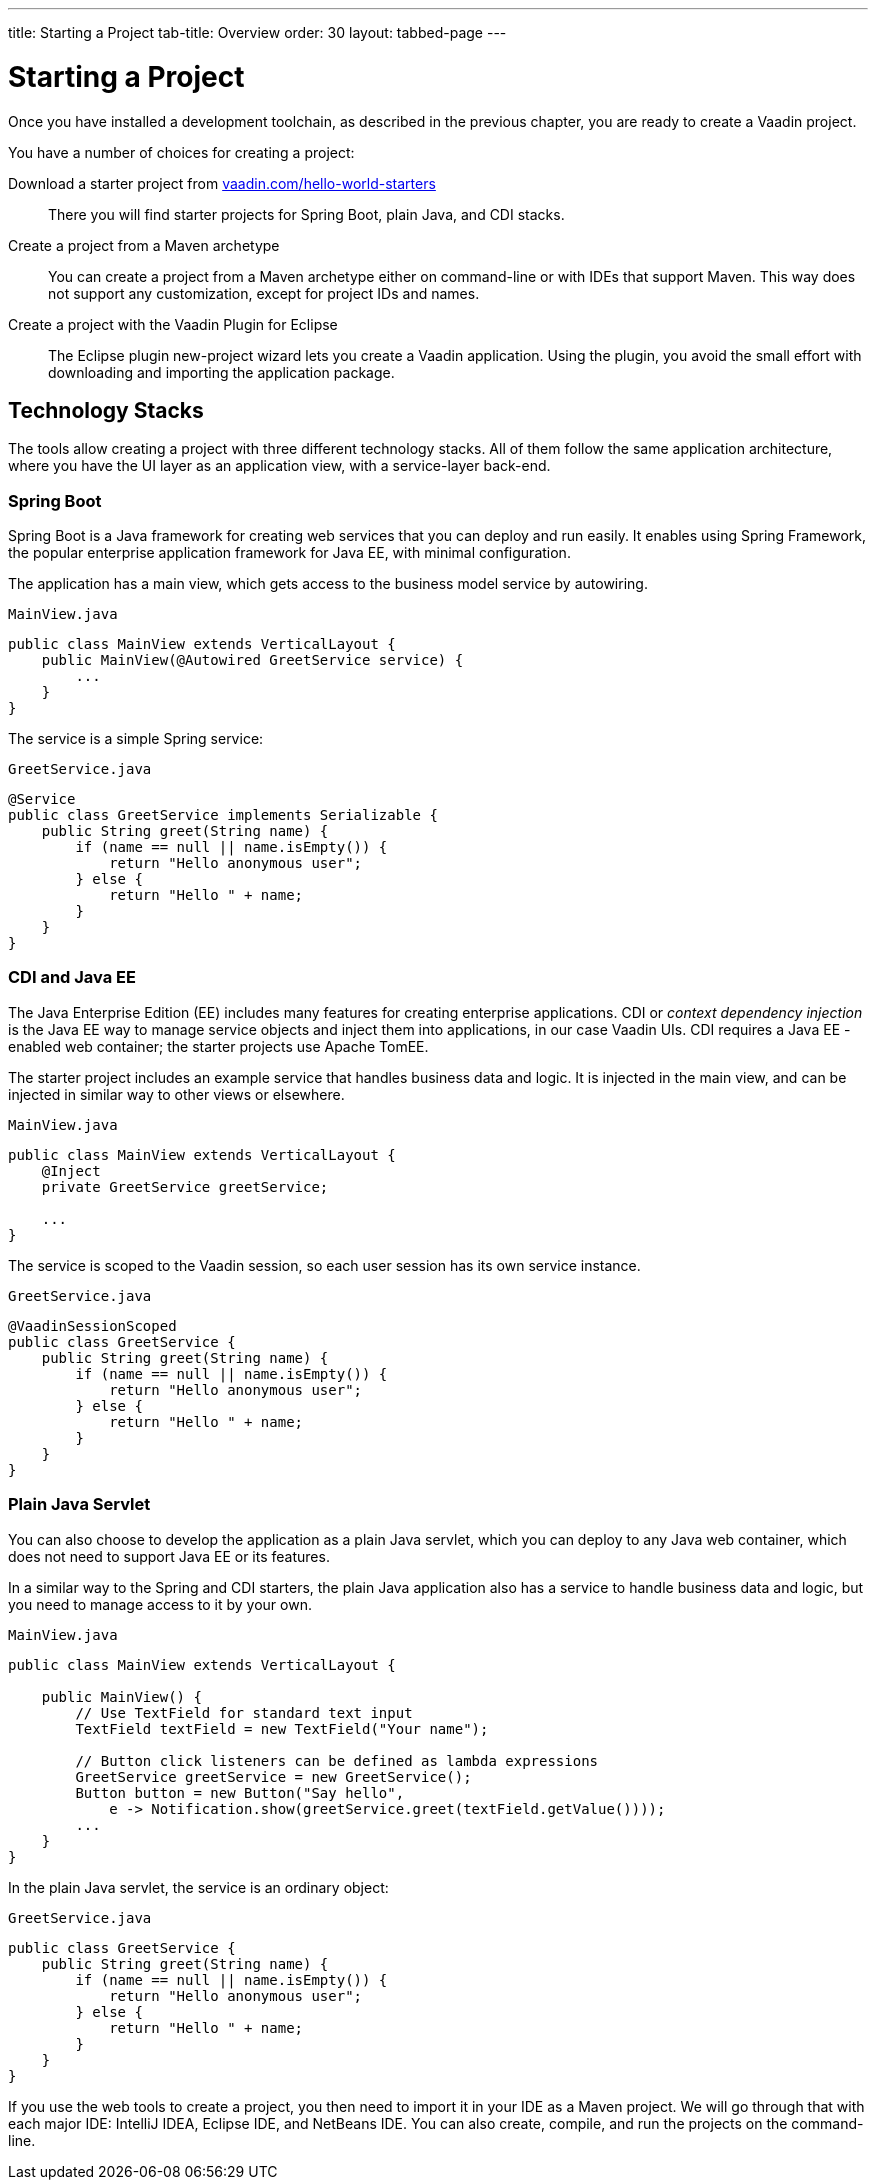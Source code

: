 ---
title: Starting a Project
tab-title: Overview
order: 30
layout: tabbed-page
---

[[getting-started.overview]]
= Starting a Project

Once you have installed a development toolchain, as described in the previous chapter, you are ready to create a Vaadin project.

You have a number of choices for creating a project:

Download a starter project from https://vaadin.com/hello-world-starters[vaadin.com/hello-world-starters]::
There you will find starter projects for Spring Boot, plain Java, and CDI stacks.

Create a project from a Maven archetype::
You can create a project from a Maven archetype either on command-line or with IDEs that support Maven.
This way does not support any customization, except for project IDs and names.

Create a project with the Vaadin Plugin for Eclipse::
The Eclipse plugin new-project wizard lets you create a Vaadin application.
Using the plugin, you avoid the small effort with downloading and importing the application package.

[[getting-started.overview.stacks]]
== Technology Stacks

The tools allow creating a project with three different technology stacks.
All of them follow the same application architecture, where you have the UI layer as an application view, with a service-layer back-end.

=== Spring Boot

Spring Boot is a Java framework for creating web services that you can deploy and run easily.
It enables using Spring Framework, the popular enterprise application framework for Java EE, with minimal configuration.

The application has a main view, which gets access to the business model service by autowiring.

.`MainView.java`
[source, java]
----
public class MainView extends VerticalLayout {
    public MainView(@Autowired GreetService service) {
        ...
    }
}
----

The service is a simple Spring service:

.`GreetService.java`
[source, java]
----
@Service
public class GreetService implements Serializable {
    public String greet(String name) {
        if (name == null || name.isEmpty()) {
            return "Hello anonymous user";
        } else {
            return "Hello " + name;
        }
    }
}
----

=== CDI and Java EE

The Java Enterprise Edition (EE) includes many features for creating enterprise applications.
CDI or _context dependency injection_ is the Java EE way to manage service objects and inject them into applications, in our case Vaadin UIs.
CDI requires a Java EE -enabled web container; the starter projects use Apache TomEE.

The starter project includes an example service that handles business data and logic.
It is injected in the main view, and can be injected in similar way to other views or elsewhere.

[source, Java]
.`MainView.java`
----
public class MainView extends VerticalLayout {
    @Inject
    private GreetService greetService;

    ...
}
----

The service is scoped to the Vaadin session, so each user session has its own service instance.

.`GreetService.java`
[source, java]
----
@VaadinSessionScoped
public class GreetService {
    public String greet(String name) {
        if (name == null || name.isEmpty()) {
            return "Hello anonymous user";
        } else {
            return "Hello " + name;
        }
    }
}
----

=== Plain Java Servlet

You can also choose to develop the application as a plain Java servlet, which you can deploy to any Java web container, which does not need to support Java EE or its features.

In a similar way to the Spring and CDI starters, the plain Java application also has a service to handle business data and logic, but you need to manage access to it by your own.

.`MainView.java`
[source, java]
----
public class MainView extends VerticalLayout {

    public MainView() {
        // Use TextField for standard text input
        TextField textField = new TextField("Your name");

        // Button click listeners can be defined as lambda expressions
        GreetService greetService = new GreetService();
        Button button = new Button("Say hello",
            e -> Notification.show(greetService.greet(textField.getValue())));
        ...
    }
}
----

In the plain Java servlet, the service is an ordinary object:

.`GreetService.java`
[source, java]
----
public class GreetService {
    public String greet(String name) {
        if (name == null || name.isEmpty()) {
            return "Hello anonymous user";
        } else {
            return "Hello " + name;
        }
    }
}
----

If you use the web tools to create a project, you then need to import it in your IDE as a Maven project.
We will go through that with each major IDE: IntelliJ IDEA, Eclipse IDE, and NetBeans IDE.
You can also create, compile, and run the projects on the command-line.
